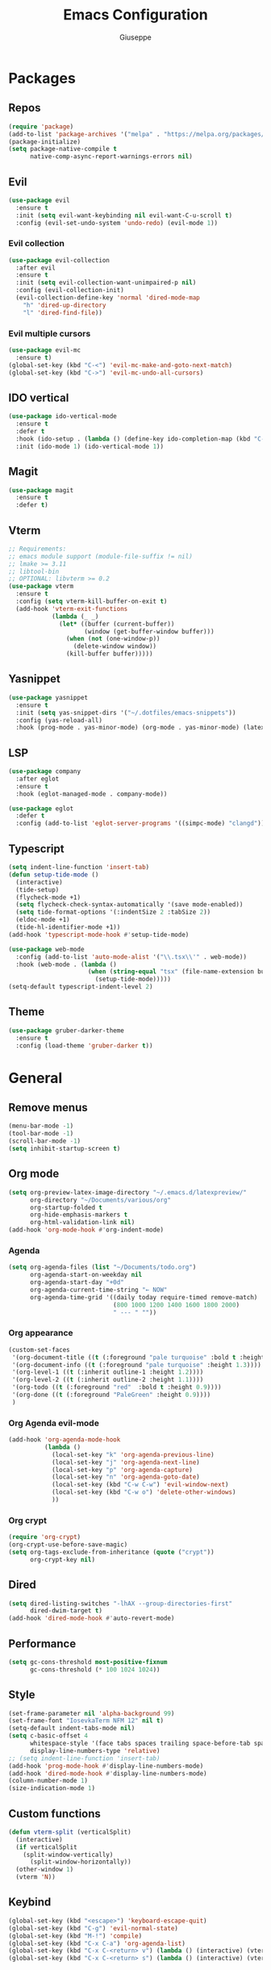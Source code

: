 #+TITLE:Emacs Configuration
#+AUTHOR: Giuseppe
#+PROPERTY: header-args :tangle ~/.emacs

* Packages
** Repos
#+begin_src emacs-lisp
  (require 'package)
  (add-to-list 'package-archives '("melpa" . "https://melpa.org/packages/") t)
  (package-initialize)
  (setq package-native-compile t
        native-comp-async-report-warnings-errors nil)
#+end_src
** Evil
#+begin_src emacs-lisp
  (use-package evil
    :ensure t
    :init (setq evil-want-keybinding nil evil-want-C-u-scroll t)
    :config (evil-set-undo-system 'undo-redo) (evil-mode 1))
#+end_src
*** Evil collection
#+begin_src emacs-lisp
  (use-package evil-collection
    :after evil
    :ensure t
    :init (setq evil-collection-want-unimpaired-p nil)
    :config (evil-collection-init)
    (evil-collection-define-key 'normal 'dired-mode-map
      "h" 'dired-up-directory
      "l" 'dired-find-file))
#+end_src
*** Evil multiple cursors
#+begin_src emacs-lisp
  (use-package evil-mc
    :ensure t)
  (global-set-key (kbd "C-<") 'evil-mc-make-and-goto-next-match)
  (global-set-key (kbd "C->") 'evil-mc-undo-all-cursors)
#+end_src
** IDO vertical
#+begin_src emacs-lisp
  (use-package ido-vertical-mode
    :ensure t
    :defer t
    :hook (ido-setup . (lambda () (define-key ido-completion-map (kbd "C-j") 'ido-next-match) (define-key ido-completion-map (kbd "C-k") 'ido-prev-match)))
    :init (ido-mode 1) (ido-vertical-mode 1))
#+end_src
** Magit
#+begin_src emacs-lisp
  (use-package magit
    :ensure t
    :defer t)
#+end_src
** Vterm
#+begin_src emacs-lisp
  ;; Requirements:
  ;; emacs module support (module-file-suffix != nil)
  ;; lmake >= 3.11
  ;; libtool-bin
  ;; OPTIONAL: libvterm >= 0.2
  (use-package vterm
    :ensure t
    :config (setq vterm-kill-buffer-on-exit t)
    (add-hook 'vterm-exit-functions
              (lambda (_ _)
                (let* ((buffer (current-buffer))
                       (window (get-buffer-window buffer)))
                  (when (not (one-window-p))
                    (delete-window window))
                  (kill-buffer buffer)))))
#+end_src
** Yasnippet
#+begin_src emacs-lisp
  (use-package yasnippet
    :ensure t
    :init (setq yas-snippet-dirs '("~/.dotfiles/emacs-snippets"))
    :config (yas-reload-all)
    :hook (prog-mode . yas-minor-mode) (org-mode . yas-minor-mode) (latex-mode . yas-minor-mode))
#+end_src
** LSP
#+begin_src emacs-lisp
  (use-package company
    :after eglot
    :ensure t
    :hook (eglot-managed-mode . company-mode))

  (use-package eglot
    :defer t
    :config (add-to-list 'eglot-server-programs '((simpc-mode) "clangd")))
#+end_src
** Typescript
#+begin_src emacs-lisp
  (setq indent-line-function 'insert-tab)
  (defun setup-tide-mode ()
    (interactive)
    (tide-setup)
    (flycheck-mode +1)
    (setq flycheck-check-syntax-automatically '(save mode-enabled))
    (setq tide-format-options '(:indentSize 2 :tabSize 2))
    (eldoc-mode +1)
    (tide-hl-identifier-mode +1))
  (add-hook 'typescript-mode-hook #'setup-tide-mode)

  (use-package web-mode
    :config (add-to-list 'auto-mode-alist '("\\.tsx\\'" . web-mode))
    :hook (web-mode . (lambda ()
                        (when (string-equal "tsx" (file-name-extension buffer-file-name))
                          (setup-tide-mode)))))
  (setq-default typescript-indent-level 2)
#+end_src
** Theme
#+begin_src emacs-lisp
  (use-package gruber-darker-theme
    :ensure t
    :config (load-theme 'gruber-darker t))
#+end_src
* General
** Remove menus
#+begin_src emacs-lisp
  (menu-bar-mode -1)
  (tool-bar-mode -1)
  (scroll-bar-mode -1)
  (setq inhibit-startup-screen t)
#+end_src
** Org mode
#+begin_src emacs-lisp
  (setq org-preview-latex-image-directory "~/.emacs.d/latexpreview/"
        org-directory "~/Documents/various/org"
        org-startup-folded t
        org-hide-emphasis-markers t
        org-html-validation-link nil)
  (add-hook 'org-mode-hook #'org-indent-mode)
#+end_src
*** Agenda
#+begin_src emacs-lisp
  (setq org-agenda-files (list "~/Documents/todo.org")
        org-agenda-start-on-weekday nil
        org-agenda-start-day "+0d"
        org-agenda-current-time-string "← NOW"
        org-agenda-time-grid '((daily today require-timed remove-match)
                               (800 1000 1200 1400 1600 1800 2000)
                               " --- " ""))
#+end_src
*** Org appearance
#+begin_src emacs-lisp
  (custom-set-faces
   '(org-document-title ((t (:foreground "pale turquoise" :bold t :height 1.5))))
   '(org-document-info ((t (:foreground "pale turquoise" :height 1.3))))
   '(org-level-1 ((t (:inherit outline-1 :height 1.2))))
   '(org-level-2 ((t (:inherit outline-2 :height 1.1))))
   '(org-todo ((t (:foreground "red"  :bold t :height 0.9))))
   '(org-done ((t (:foreground "PaleGreen" :height 0.9))))
   )
#+end_src
*** Org Agenda evil-mode
#+begin_src emacs-lisp
  (add-hook 'org-agenda-mode-hook
            (lambda ()
              (local-set-key "k" 'org-agenda-previous-line)
              (local-set-key "j" 'org-agenda-next-line)
              (local-set-key "p" 'org-agenda-capture)
              (local-set-key "n" 'org-agenda-goto-date)
              (local-set-key (kbd "C-w C-w") 'evil-window-next)
              (local-set-key (kbd "C-w o") 'delete-other-windows)
              ))
#+end_src
*** Org crypt
#+begin_src emacs-lisp
  (require 'org-crypt)
  (org-crypt-use-before-save-magic)
  (setq org-tags-exclude-from-inheritance (quote ("crypt"))
        org-crypt-key nil)
#+end_src
** Dired
#+begin_src emacs-lisp
  (setq dired-listing-switches "-lhAX --group-directories-first"
        dired-dwim-target t)
  (add-hook 'dired-mode-hook #'auto-revert-mode)
#+end_src
** Performance
#+begin_src emacs-lisp
  (setq gc-cons-threshold most-positive-fixnum
        gc-cons-threshold (* 100 1024 1024))
#+end_src
** Style
#+begin_src emacs-lisp
  (set-frame-parameter nil 'alpha-background 99)
  (set-frame-font "IosevkaTerm NFM 12" nil t)
  (setq-default indent-tabs-mode nil)
  (setq c-basic-offset 4
        whitespace-style '(face tabs spaces trailing space-before-tab space-after-tab space-mark tab-mark)
        display-line-numbers-type 'relative)
  ;; (setq indent-line-function 'insert-tab)
  (add-hook 'prog-mode-hook #'display-line-numbers-mode)
  (add-hook 'dired-mode-hook #'display-line-numbers-mode)
  (column-number-mode 1)
  (size-indication-mode 1)
#+end_src
** Custom functions
#+begin_src emacs-lisp
  (defun vterm-split (verticalSplit)
    (interactive)
    (if verticalSplit
      (split-window-vertically)
        (split-window-horizontally))
    (other-window 1)
    (vterm 'N))
#+end_src
** Keybind
#+begin_src emacs-lisp
  (global-set-key (kbd "<escape>") 'keyboard-escape-quit)
  (global-set-key (kbd "C-g") 'evil-normal-state)
  (global-set-key (kbd "M-!") 'compile)
  (global-set-key (kbd "C-x C-a") 'org-agenda-list)
  (global-set-key (kbd "C-x C-<return> v") (lambda () (interactive) (vterm-split nil)))
  (global-set-key (kbd "C-x C-<return> s") (lambda () (interactive) (vterm-split t)))
#+end_src
** TTY
#+begin_src emacs-lisp
  (unless (display-graphic-p)
    (load-theme 'tsdh-dark t)
    (global-set-key (kbd "C-x RET v") (lambda () (interactive) (vterm-split nil)))
    (global-set-key (kbd "C-x RET s") (lambda () (interactive) (vterm-split t)))
    (unless (string-match-p "N/A" (battery))
      (display-battery-mode)))
#+end_src
** Misc
#+begin_src emacs-lisp
  (setq auto-save-default nil
        use-short-answers 1
        doc-view-continuous t
        compile-command ""
        calendar-week-start-day 1
        vc-follow-symlinks t
        use-dialog-box nil
        make-backup-files nil)
  (load-file "~/Documents/.emacs/simpc-mode.el")
  (add-to-list 'auto-mode-alist '("\\.[hc]\\(pp\\)?\\'" . simpc-mode))
#+end_src
